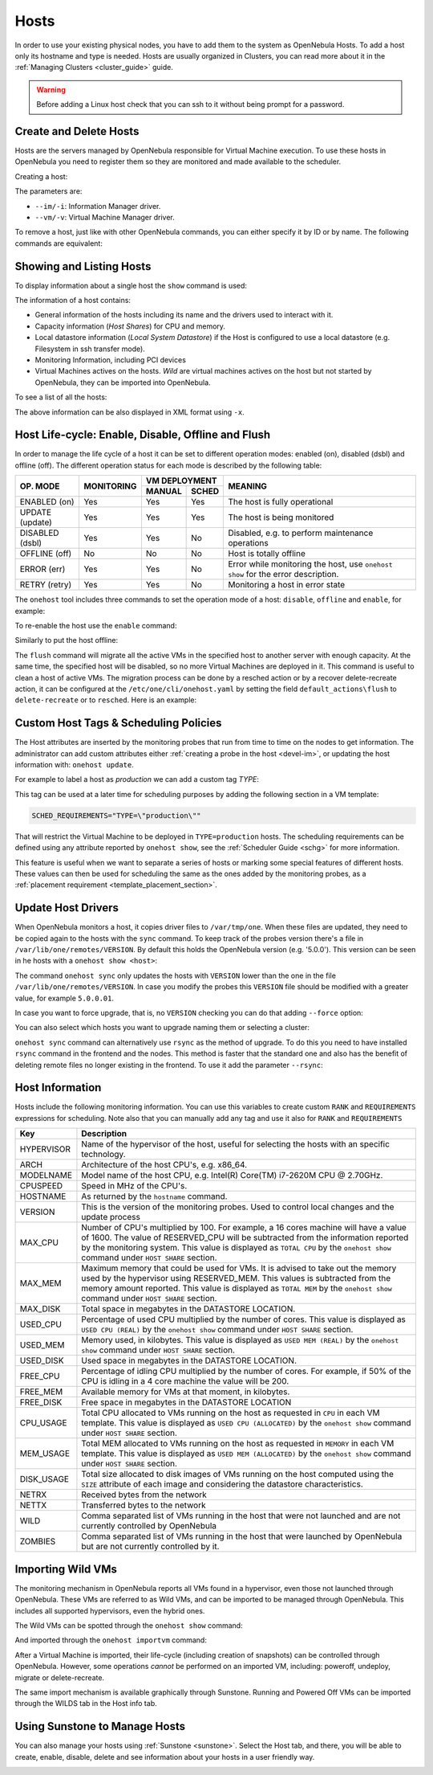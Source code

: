 .. _host_guide:

================================================================================
Hosts
================================================================================

In order to use your existing physical nodes, you have to add them to the system as OpenNebula Hosts. To add a host only its hostname and type is needed. Hosts are usually organized in Clusters, you can read more about it in the :ref:`Managing Clusters <cluster_guide>` guide.

.. warning:: Before adding a Linux host check that you can ssh to it without being prompt for a password.


Create and Delete Hosts
================================================================================

Hosts are the servers managed by OpenNebula responsible for Virtual Machine execution. To use these hosts in OpenNebula you need to register them so they are monitored and made available to the scheduler.

Creating a host:

.. prompt:: bash $ auto

    $ onehost create host01 --im kvm --vm kvm
    ID: 0

The parameters are:

* ``--im/-i``: Information Manager driver.
* ``--vm/-v``: Virtual Machine Manager driver.

To remove a host, just like with other OpenNebula commands, you can either specify it by ID or by name. The following commands are equivalent:

.. prompt:: bash $ auto

    $ onehost delete host01
    $ onehost delete 0

Showing and Listing Hosts
================================================================================

To display information about a single host the ``show`` command is used:

.. prompt:: bash $ auto

    HOST 0 INFORMATION
    ID                    : 0
    NAME                  : server
    CLUSTER               : server
    STATE                 : MONITORED
    IM_MAD                : kvm
    VM_MAD                : kvm
    LAST MONITORING TIME  : 05/28 00:30:51

    HOST SHARES
    TOTAL MEM             : 7.3G
    USED MEM (REAL)       : 4.4G
    USED MEM (ALLOCATED)  : 1024M
    TOTAL CPU             : 400
    USED CPU (REAL)       : 28
    USED CPU (ALLOCATED)  : 100
    TOTAL VMS           : 1

    LOCAL SYSTEM DATASTORE #0 CAPACITY
    TOTAL:                : 468.4G
    USED:                 : 150.7G
    FREE:                 : 314.7G

    MONITORING INFORMATION
    ARCH="x86_64"
    CPUSPEED="1599"
    HOSTNAME="server"
    HYPERVISOR="kvm"
    IM_MAD="kvm"
    MODELNAME="Intel(R) Core(TM) i7-4650U CPU @ 1.70GHz"
    NETRX="0"
    NETTX="0"
    RESERVED_CPU=""
    RESERVED_MEM=""
    VERSION="5.00.0"
    VM_MAD="kvm"

    WILD VIRTUAL MACHINES

    NAME                                                      IMPORT_ID  CPU     MEMORY

    VIRTUAL MACHINES

        ID USER     GROUP    NAME            STAT UCPU    UMEM HOST             TIME
        13 oneadmin oneadmin kvm1-13         runn  0.0   1024M server       8d 06h14

The information of a host contains:

* General information of the hosts including its name and the drivers used to interact with it.
* Capacity information (*Host Shares*) for CPU and memory.
* Local datastore information (*Local System Datastore*) if the Host is configured to use a local datastore (e.g. Filesystem in ssh transfer mode).
* Monitoring Information, including PCI devices
* Virtual Machines actives on the hosts. *Wild* are virtual machines actives on the host but not started by OpenNebula, they can be imported into OpenNebula.

To see a list of all the hosts:

.. prompt:: bash $ auto

    $ onehost list
	  ID NAME            CLUSTER   RVM      ALLOCATED_CPU      ALLOCATED_MEM STAT
	   0 server          server      1    100 / 400 (25%) 1024M / 7.3G (13%) on
	   1 kvm1            kvm         0                  -                  - off
	   2 kvm2            kvm         0                  -                  - off

The above information can be also displayed in XML format using ``-x``.


.. _host_lifecycle:

Host Life-cycle: Enable, Disable, Offline and Flush
================================================================================

In order to manage the life cycle of a host it can be set to different operation modes: enabled (on), disabled (dsbl) and offline (off). The different operation status for each mode is described by the following table:

+----------------+------------+----------------+------------------------------------------------------------------------------------+
|                |            |  VM DEPLOYMENT |                                                                                    |
|   OP. MODE     | MONITORING +--------+-------+  MEANING                                                                           |
|                |            | MANUAL | SCHED |                                                                                    |
+================+============+========+=======+====================================================================================+
| ENABLED (on)   |    Yes     |  Yes   |  Yes  | The host is fully operational                                                      |
+----------------+------------+--------+-------+------------------------------------------------------------------------------------+
| UPDATE (update)|    Yes     |  Yes   |  Yes  | The host is being monitored                                                        |
+----------------+------------+--------+-------+------------------------------------------------------------------------------------+
| DISABLED (dsbl)|    Yes     |  Yes   |  No   | Disabled, e.g. to perform maintenance operations                                   |
+----------------+------------+--------+-------+------------------------------------------------------------------------------------+
| OFFLINE (off)  |    No      |  No    |  No   | Host is totally offline                                                            |
+----------------+------------+--------+-------+------------------------------------------------------------------------------------+
| ERROR (err)    |    Yes     |  Yes   |  No   | Error while monitoring the host, use ``onehost show`` for the error description.   |
+----------------+------------+--------+-------+------------------------------------------------------------------------------------+
| RETRY (retry)  |    Yes     |  Yes   |  No   | Monitoring a host in error state                                                   |
+----------------+------------+--------+-------+------------------------------------------------------------------------------------+

The ``onehost`` tool includes three commands to set the operation mode of a host: ``disable``, ``offline`` and ``enable``, for example:

.. prompt:: bash $ auto

    $ onehost disable 0

To re-enable the host use the ``enable`` command:

.. prompt:: bash $ auto

    $ onehost enable 0

Similarly to put the host offline:

.. prompt:: bash $ auto

    $ onehost offline 0

The ``flush`` command will migrate all the active VMs in the specified host to another server with enough capacity. At the same time, the specified host will be disabled, so no more Virtual Machines are deployed in it. This command is useful to clean a host of active VMs. The migration process can be done by a resched action or by a recover delete-recreate action, it can be configured at the ``/etc/one/cli/onehost.yaml`` by setting the field ``default_actions\flush`` to ``delete-recreate`` or to ``resched``. Here is an example:

.. prompt:: bash $ auto

    :default_actions:
      - :flush: delete-recreate



Custom Host Tags & Scheduling Policies
================================================================================

The Host attributes are inserted by the monitoring probes that run from time to time on the nodes to get information. The administrator can add custom attributes either :ref:`creating a probe in the host <devel-im>`, or updating the host information with: ``onehost update``.

For example to label a host as *production* we can add a custom tag *TYPE*:

.. prompt:: bash $ auto

	$ onehost update
	...
    TYPE="production"

This tag can be used at a later time for scheduling purposes by adding the following section in a VM template:

.. code-block:: bash

    SCHED_REQUIREMENTS="TYPE=\"production\""

That will restrict the Virtual Machine to be deployed in ``TYPE=production`` hosts. The scheduling requirements can be defined using any attribute reported by ``onehost show``, see the :ref:`Scheduler Guide <schg>` for more information.

This feature is useful when we want to separate a series of hosts or marking some special features of different hosts. These values can then be used for scheduling the same as the ones added by the monitoring probes, as a :ref:`placement requirement <template_placement_section>`.

.. _host_guide_sync:

Update Host Drivers
================================================================================

When OpenNebula monitors a host, it copies driver files to ``/var/tmp/one``. When these files are updated, they need to be copied again to the hosts with the ``sync`` command. To keep track of the probes version there's a file in ``/var/lib/one/remotes/VERSION``. By default this holds the OpenNebula version (e.g. '5.0.0'). This version can be seen in he hosts with a ``onehost show <host>``:

.. prompt:: bash $ auto

    $ onehost show 0
    HOST 0 INFORMATION
    ID                    : 0
    [...]
    MONITORING INFORMATION
    VERSION="5.0.0"
    [...]

The command ``onehost sync`` only updates the hosts with ``VERSION`` lower than the one in the file ``/var/lib/one/remotes/VERSION``. In case you modify the probes this ``VERSION`` file should be modified with a greater value, for example ``5.0.0.01``.

In case you want to force upgrade, that is, no ``VERSION`` checking you can do that adding ``--force`` option:

.. prompt:: bash $ auto

    $ onehost sync --force

You can also select which hosts you want to upgrade naming them or selecting a cluster:

.. prompt:: bash $ auto

    $ onehost sync host01,host02,host03
    $ onehost sync -c myCluster

``onehost sync`` command can alternatively use ``rsync`` as the method of upgrade. To do this you need to have installed ``rsync`` command in the frontend and the nodes. This method is faster that the standard one and also has the benefit of deleting remote files no longer existing in the frontend. To use it add the parameter ``--rsync``:

.. prompt:: bash $ auto

    $ onehost sync --rsync

.. _host_guide_information:

Host Information
================================================================================

Hosts include the following monitoring information. You can use this variables to create custom ``RANK`` and ``REQUIREMENTS`` expressions for scheduling. Note also that you can manually add any tag and use it also for ``RANK`` and ``REQUIREMENTS``

+------------+----------------------------------------------------------------------------------------------------+
|    Key     |                                            Description                                             |
+============+====================================================================================================+
| HYPERVISOR | Name of the hypervisor of the host, useful for selecting the hosts with an specific technology.    |
+------------+----------------------------------------------------------------------------------------------------+
| ARCH       | Architecture of the host CPU's, e.g. x86_64.                                                       |
+------------+----------------------------------------------------------------------------------------------------+
| MODELNAME  | Model name of the host CPU, e.g. Intel(R) Core(TM) i7-2620M CPU @ 2.70GHz.                         |
+------------+----------------------------------------------------------------------------------------------------+
| CPUSPEED   | Speed in MHz of the CPU's.                                                                         |
+------------+----------------------------------------------------------------------------------------------------+
| HOSTNAME   | As returned by the ``hostname`` command.                                                           |
+------------+----------------------------------------------------------------------------------------------------+
| VERSION    | This is the version of the monitoring probes. Used to control local changes and the update process |
+------------+----------------------------------------------------------------------------------------------------+
| MAX_CPU    | Number of CPU's multiplied by 100. For example, a 16 cores machine will have a value of 1600.      |
|            | The value of RESERVED_CPU will be subtracted from the information reported by the                  |
|            | monitoring system.  This value is displayed as ``TOTAL CPU`` by the                                |
|            | ``onehost show`` command under ``HOST SHARE`` section.                                             |
+------------+----------------------------------------------------------------------------------------------------+
| MAX_MEM    | Maximum memory that could be used for VMs. It is advised to take out the memory                    |
|            | used by the hypervisor using RESERVED_MEM. This values is subtracted from the memory               |
|            | amount reported. This value is displayed as ``TOTAL MEM`` by the ``onehost show``                  |
|            | command under ``HOST SHARE`` section.                                                              |
+------------+----------------------------------------------------------------------------------------------------+
| MAX_DISK   | Total space in megabytes in the DATASTORE LOCATION.                                                |
+------------+----------------------------------------------------------------------------------------------------+
| USED_CPU   | Percentage of used CPU multiplied by the number of cores. This value is displayed                  |
|            | as ``USED CPU (REAL)`` by the ``onehost show`` command under ``HOST SHARE`` section.               |
+------------+----------------------------------------------------------------------------------------------------+
| USED_MEM   | Memory used, in kilobytes. This value is displayed as ``USED MEM (REAL)``                          |
|            | by the ``onehost show`` command under ``HOST SHARE`` section.                                      |
+------------+----------------------------------------------------------------------------------------------------+
| USED_DISK  | Used space in megabytes in the DATASTORE LOCATION.                                                 |
+------------+----------------------------------------------------------------------------------------------------+
| FREE_CPU   | Percentage of idling CPU multiplied by the number of cores. For example,                           |
|            | if 50% of the CPU is idling in a 4 core machine the value will be 200.                             |
+------------+----------------------------------------------------------------------------------------------------+
| FREE_MEM   | Available memory for VMs at that moment, in kilobytes.                                             |
+------------+----------------------------------------------------------------------------------------------------+
| FREE_DISK  | Free space in megabytes in the DATASTORE LOCATION                                                  |
+------------+----------------------------------------------------------------------------------------------------+
| CPU_USAGE  | Total CPU allocated to VMs running on the host as requested in ``CPU``                             |
|            | in each VM template. This value is displayed as ``USED CPU (ALLOCATED)``                           |
|            | by the ``onehost show`` command under ``HOST SHARE`` section.                                      |
+------------+----------------------------------------------------------------------------------------------------+
| MEM_USAGE  | Total MEM allocated to VMs running on the host as requested in ``MEMORY``                          |
|            | in each VM template. This value is displayed as ``USED MEM (ALLOCATED)``                           |
|            | by the ``onehost show`` command under ``HOST SHARE`` section.                                      |
+------------+----------------------------------------------------------------------------------------------------+
| DISK_USAGE | Total size allocated to disk images of VMs running on the host computed                            |
|            | using the ``SIZE`` attribute of each image and considering the datastore characteristics.          |
+------------+----------------------------------------------------------------------------------------------------+
| NETRX      | Received bytes from the network                                                                    |
+------------+----------------------------------------------------------------------------------------------------+
| NETTX      | Transferred bytes to the network                                                                   |
+------------+----------------------------------------------------------------------------------------------------+
| WILD       | Comma separated list of VMs running in the host that were not launched                             |
|            | and are not currently controlled by OpenNebula                                                     |
+------------+----------------------------------------------------------------------------------------------------+
| ZOMBIES    | Comma separated list of VMs running in the host that were launched by                              |
|            | OpenNebula but are not currently controlled by it.                                                 |
+------------+----------------------------------------------------------------------------------------------------+

.. _import_wild_vms:

Importing Wild VMs
================================================================================

The monitoring mechanism in OpenNebula reports all VMs found in a hypervisor, even those not launched through OpenNebula. These VMs are referred to as Wild VMs, and can be imported to be managed through OpenNebula. This includes all supported hypervisors, even the hybrid ones.

The Wild VMs can be spotted through the ``onehost show`` command:

.. prompt:: bash $ auto

      $ onehost show 3
      HOST 3 INFORMATION
      ID                    : 3
      NAME                  : MyvCenterHost
      CLUSTER               : -
      STATE                 : MONITORED
      [...]
      WILD VIRTUAL MACHINES
                          NAME                            IMPORT_ID  CPU     MEMORY
                 Ubuntu14.04VM 4223f951-243a-b31a-018f-390a02ff5c96    1       2048
                       CentOS7 422375e7-7fc7-4ed1-e0f0-fb778fe6e6e0    1       2048

And imported through the ``onehost importvm`` command:

.. prompt:: bash $ auto

      $ onehost importvm 0 CentOS7
      $ onevm list
      ID USER     GROUP    NAME            STAT UCPU    UMEM HOST               TIME
       3 oneadmin oneadmin CentOS7         runn    0    590M MyvCenterHost  0d 01h02

After a Virtual Machine is imported, their life-cycle (including creation of snapshots) can be controlled through OpenNebula. However, some  operations *cannot* be performed on an imported VM, including: poweroff, undeploy, migrate or delete-recreate.

The same import mechanism is available graphically through Sunstone. Running and Powered Off VMs can be imported through the WILDS tab in the Host info tab.

.. image:: /images/importvmsfromsunstone.png
    :width: 90%
    :align: center

Using Sunstone to Manage Hosts
================================================================================

You can also manage your hosts using :ref:`Sunstone <sunstone>`. Select the Host tab, and there, you will be able to create, enable, disable, delete and see information about your hosts in a user friendly way.

|image1|

.. |image1| image:: /images/hosts_sunstone.png
